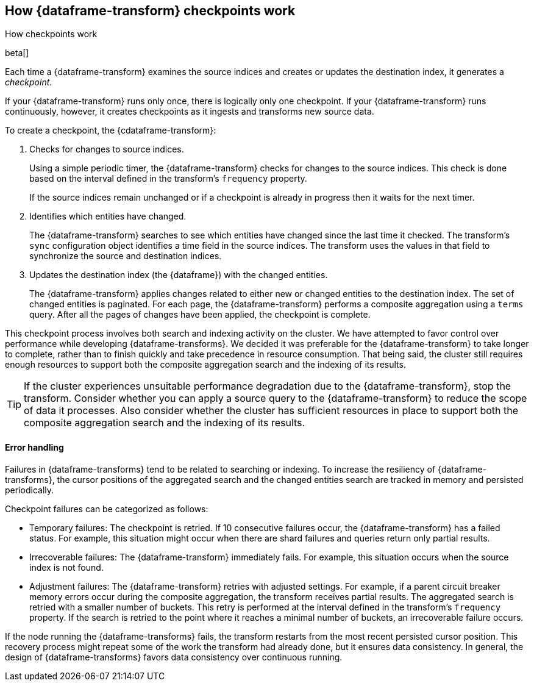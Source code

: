 [role="xpack"]
[[ml-transform-checkpoints]]
== How {dataframe-transform} checkpoints work
++++
<titleabbrev>How checkpoints work</titleabbrev>
++++

beta[]

Each time a {dataframe-transform} examines the source indices and creates or
updates the destination index, it generates a _checkpoint_.

If your {dataframe-transform} runs only once, there is logically only one
checkpoint. If your {dataframe-transform} runs continuously, however, it creates
checkpoints as it ingests and transforms new source data.

To create a checkpoint, the {cdataframe-transform}:

. Checks for changes to source indices.
+
Using a simple periodic timer, the {dataframe-transform} checks for changes to
the source indices. This check is done based on the interval defined in the
transform's `frequency` property.
+
If the source indices remain unchanged or if a checkpoint is already in progress
then it waits for the next timer.

. Identifies which entities have changed.
+
The {dataframe-transform} searches to see which entities have changed since the
last time it checked. The transform's `sync` configuration object identifies a
time field in the source indices. The transform uses the values in that field to
synchronize the source and destination indices.
 
. Updates the destination index (the {dataframe}) with the changed entities.
+
--
The {dataframe-transform} applies changes related to either new or changed
entities to the destination index. The set of changed entities is paginated. For
each page, the {dataframe-transform} performs a composite aggregation using a
`terms` query. After all the pages of changes have been applied, the checkpoint
is complete.
--

This checkpoint process involves both search and indexing activity on the
cluster. We have attempted to favor control over performance while developing
{dataframe-transforms}. We decided it was preferable for the
{dataframe-transform} to take longer to complete, rather than to finish quickly
and take precedence in resource consumption. That being said, the cluster still
requires enough resources to support both the composite aggregation search and
the indexing of its results. 

TIP: If the cluster experiences unsuitable performance degradation due to the
{dataframe-transform}, stop the transform. Consider whether you can apply a
source query to the {dataframe-transform} to reduce the scope of data it
processes. Also consider whether the cluster has sufficient resources in place
to support both the composite aggregation search and the indexing of its
results.

[discrete]
[[ml-transform-checkpoint-errors]]
==== Error handling

Failures in {dataframe-transforms} tend to be related to searching or indexing.
To increase the resiliency of {dataframe-transforms}, the cursor positions of
the aggregated search and the changed entities search are tracked in memory and
persisted periodically.

Checkpoint failures can be categorized as follows:

* Temporary failures: The checkpoint is retried. If 10 consecutive failures
occur, the {dataframe-transform} has a failed status. For example, this
situation might occur when there are shard failures and queries return only
partial results.
* Irrecoverable failures: The {dataframe-transform} immediately fails. For
example, this situation occurs when the source index is not found.
* Adjustment failures: The {dataframe-transform} retries with adjusted settings.
For example, if a parent circuit breaker memory errors occur during the
composite aggregation, the transform receives partial results. The aggregated
search is retried with a smaller number of buckets. This retry is performed at
the interval defined in the transform's `frequency` property. If the search
is retried to the point where it reaches a minimal number of buckets, an
irrecoverable failure occurs.

If the node running the {dataframe-transforms} fails, the transform restarts
from the most recent persisted cursor position. This recovery process might
repeat some of the work the transform had already done, but it ensures data
consistency. In general, the design of {dataframe-transforms} favors data
consistency over continuous running.
